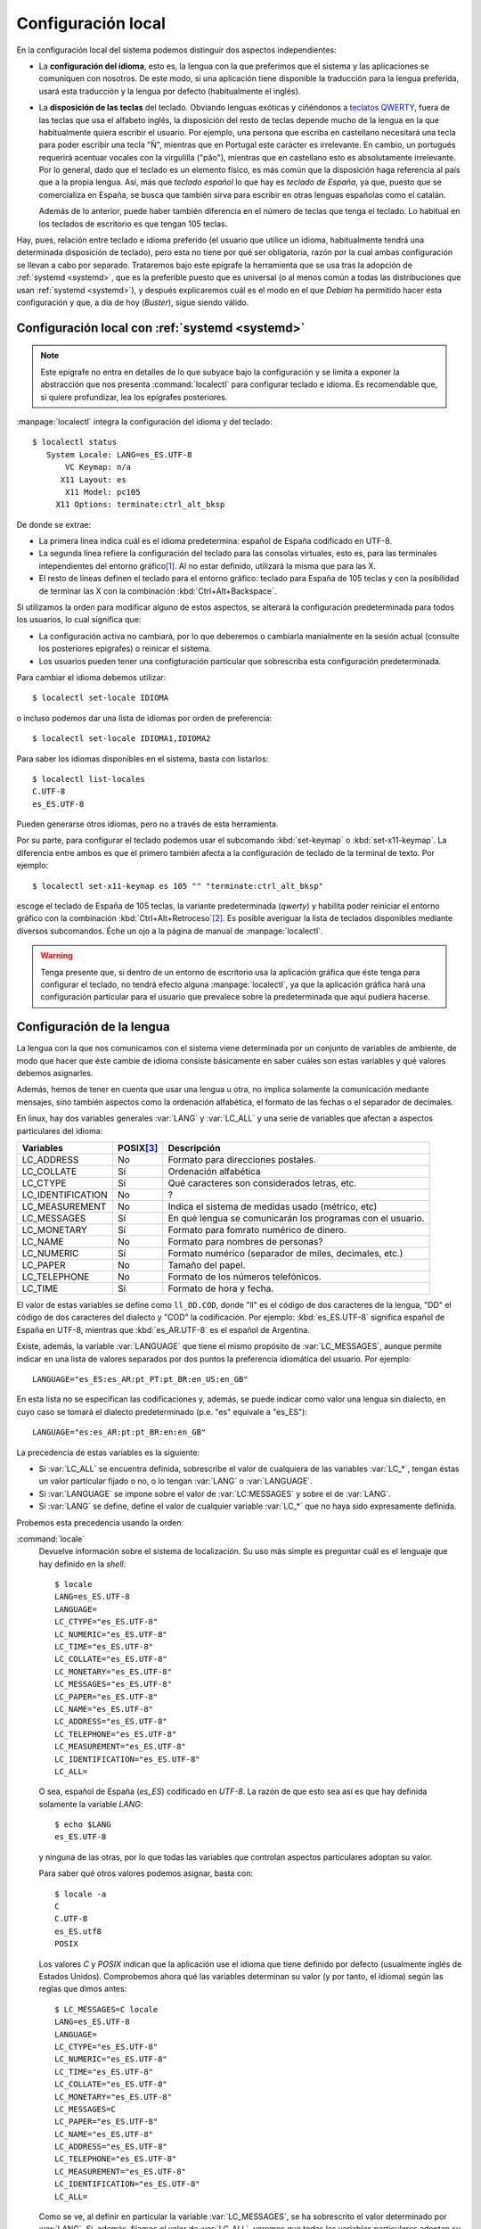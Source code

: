 Configuración local
*******************
En la configuración local del sistema podemos distinguir dos aspectos
independientes:

- La **configuración del idioma**, esto es, la lengua con la que preferimos que el
  sistema y las aplicaciones se comuniquen con nosotros. De este modo, si una
  aplicación tiene disponible la traducción para la lengua preferida, usará esta
  traducción y la lengua por defecto (habitualmente el inglés).

- La **disposición de las teclas** del teclado. Obviando lenguas exóticas y
  ciñéndonos a `teclatos QWERTY
  <https://es.wikipedia.org/wiki/Teclado_QWERTY>`_, fuera de las teclas que usa
  el alfabeto inglés, la disposición del resto de teclas depende mucho de la
  lengua en la que habitualmente quiera escribir el usuario. Por ejemplo, una
  persona que escriba en castellano necesitará una tecla para poder escribir una
  tecla "Ñ", mientras que en Portugal este carácter es irrelevante. En cambio,
  un portugués requerirá acentuar vocales con la virgulilla ("pǎo"), mientras
  que en castellano esto es absolutamente irrelevante. Por lo general, dado que
  el teclado es un elemento físico, es más común que la disposición haga
  referencia al país que a la propia lengua. Así, más que *teclado español* lo
  que hay es *teclado de España*, ya que, puesto que se comercializa en España,
  se busca que también sirva para escribir en otras lenguas españolas como el
  catalán.

  Además de lo anterior, puede haber también diferencia en el número de teclas
  que tenga el teclado. Lo habitual en los teclados de escritorio es que tengan
  105 teclas.

Hay, pues, relación entre teclado e idioma preferido (el usuario que utilice un
idioma, habitualmente tendrá una determinada disposición de teclado), pero esta
no tiene por qué ser obligatoria, razón por la cual ambas configuración se
llevan a cabo por separado. Trataremos bajo este epígrafe la herramienta que se
usa tras la adopción de :ref:`systemd <systemd>`, que es la preferible puesto
que es universal (o al menos común a todas las distribuciones que usan
:ref:`systemd <systemd>`), y después explicaremos cuál es el modo en el que
*Debian* ha permitido hacer esta configuración y que, a día de hoy (*Buster*),
sigue siendo válido.

.. _localectl:
.. index::  localectl

Configuración local con :ref:`systemd <systemd>`
================================================
.. note:: Este epígrafe no entra en detalles de lo que subyace bajo la
   configuración y se limita a exponer la abstracción que nos presenta
   :command:`localectl` para configurar teclado e idioma. Es recomendable que,
   si quiere profundizar, lea los epígrafes posteriores.

:manpage:`localectl` integra la configuración del idioma y del teclado::

   $ localectl status
      System Locale: LANG=es_ES.UTF-8
          VC Keymap: n/a
         X11 Layout: es
          X11 Model: pc105
        X11 Options: terminate:ctrl_alt_bksp

De donde se extrae:

* La primera línea indica cuál es el idioma predetermina: español de España
  codificado en UTF-8.
* La segunda línea refiere la configuración del teclado para las consolas
  virtuales, esto es, para las terminales intependientes del entorno gráfico\
  [#]_. Al no estar definido, utilizará la misma que para las X.
* El resto de líneas definen el teclado para el entorno gráfico: teclado para
  España de 105 teclas y con la posibilidad de terminar las X con la combinación
  :kbd:`Ctrl+Alt+Backspace`.

Si utilizamos la orden para modificar alguno de estos aspectos, se alterará la
configuración predeterminada para todos los usuarios, lo cual significa que:

- La configuración activa no cambiará, por lo que deberemos o cambiarla
  manialmente en la sesión actual (consulte los posteriores epigrafes) o
  reinicar el sistema.
- Los usuarios pueden tener una configturación particular que sobrescriba esta
  configuración predeterminada.

Para cambiar el idioma debemos utilizar::

   $ localectl set-locale IDIOMA

o incluso podemos dar una lista de idiomas por orden de preferencia::

   $ localectl set-locale IDIOMA1,IDIOMA2

Para saber los idiomas disponibles en el sistema, basta con listarlos::

   $ localectl list-locales
   C.UTF-8
   es_ES.UTF-8

Pueden generarse otros idiomas, pero no a través de esta herramienta.

Por su parte, para configurar el teclado podemos usar el subcomando
:kbd:`set-keymap` o :kbd:`set-x11-keymap`. La diferencia entre ambos es que el
primero también afecta a la configuración de teclado de la terminal de texto.
Por ejemplo::

   $ localectl set-x11-keymap es 105 "" "terminate:ctrl_alt_bksp"

escoge el teclado de España de 105 teclas, la variante predeterminada (*qwerty*)
y habilita poder reiniciar el entorno gráfico con la combinación
:kbd:`Ctrl+Alt+Retroceso`\ [#]_. Es posible averiguar la lista de teclados disponibles
mediante diversos subcomandos. Éche un ojo a la página de manual de
:manpage:`localectl`.

.. warning:: Tenga presente que, si dentro de un entorno de escritorio usa la
   aplicación gráfica que éste tenga para configurar el teclado, no tendrá
   efecto alguna :manpage:`localectl`, ya que la aplicación gráfica hará una
   configuración particular para el usuario que prevalece sobre la
   predeterminada que aquí pudiera hacerse.

Configuración de la lengua
==========================
La lengua con la que nos comunicamos con el sistema viene determinada por un
conjunto de variables de ambiente, de modo que hacer que éste cambie de idioma
consiste básicamente en saber cuáles son estas variables y qué valores debemos
asignarles.

Además, hemos de tener en cuenta que usar una lengua u otra, no implica
solamente la comunicación mediante mensajes, sino también aspectos como la
ordenación alfabética, el formato de las fechas o el separador de decimales.

En linux, hay dos variables generales :var:`LANG` y :var:`LC_ALL` y una serie de
variables que afectan a aspectos particulares del idioma:

================= =========== ==========================================================
Variables         POSIX\ [#]_ Descripción
================= =========== ==========================================================
LC_ADDRESS        No          Formato para direcciones postales.
LC_COLLATE        Sí          Ordenación alfabética
LC_CTYPE          Sí          Qué caracteres son considerados letras, etc.
LC_IDENTIFICATION No          ?
LC_MEASUREMENT    No          Indica el sistema de medidas usado (métrico, etc)
LC_MESSAGES       Sí          En qué lengua se comunicarán los programas con el usuario.
LC_MONETARY       Sí          Formato para fomrato numérico de dinero.
LC_NAME           No          Formato para nombres de personas?
LC_NUMERIC        Sí          Formato numérico (separador de miles, decimales, etc.)
LC_PAPER          No          Tamaño del papel.
LC_TELEPHONE      No          Formato de los números telefónicos.
LC_TIME           Sí          Formato de hora y fecha.
================= =========== ==========================================================

El valor de estas variables se define como ``ll_DD.COD``, donde "ll" es el
código de dos caracteres de la lengua, "DD" el código de dos caracteres del
dialecto y "COD" la codificación. Por ejemplo: :kbd:`es_ES.UTF-8` significa
español de España en UTF-8, mientras que :kbd:`es_AR.UTF-8` es el español de
Argentina.

Existe, además, la variable :var:`LANGUAGE` que tiene el mismo propósito de
:var:`LC_MESSAGES`, aunque permite indicar en una lista de valores separados
por dos puntos la preferencia idiomática del usuario. Por ejemplo::

   LANGUAGE="es_ES:es_AR:pt_PT:pt_BR:en_US:en_GB"

En esta lista no se especifican las codificaciones y, además, se puede indicar
como valor una lengua sin dialecto, en cuyo caso se tomará el dialecto
predeterminado (p.e. "es" equivale a "es_ES")::

   LANGUAGE="es:es_AR:pt:pt_BR:en:en_GB"

La precedencia de estas variables es la siguiente:

+ Si :var:`LC_ALL` se encuentra definida, sobrescribe el valor de cualquiera de
  las variables :var:`LC_*`, tengan éstas un valor particular fijado o no, o lo
  tengan :var:`LANG` o :var:`LANGUAGE`.
+ Si :var:`LANGUAGE` se impone sobre el valor de :var:`LC:MESSAGES` y sobre el de
  :var:`LANG`.
+ Si :var:`LANG` se define, define el valor de cualquier variable :var:`LC_*`
  que no haya sido expresamente definida.

Probemos esta precedencia usando la orden:

.. _locale:
.. index:: locale

:command:`locale`
   Devuelve información sobre el sistema de localización. Su uso más simple es
   preguntar cuál es el lenguaje que hay definido en la *shell*::

      $ locale
      LANG=es_ES.UTF-8
      LANGUAGE=
      LC_CTYPE="es_ES.UTF-8"
      LC_NUMERIC="es_ES.UTF-8"
      LC_TIME="es_ES.UTF-8"
      LC_COLLATE="es_ES.UTF-8"
      LC_MONETARY="es_ES.UTF-8"
      LC_MESSAGES="es_ES.UTF-8"
      LC_PAPER="es_ES.UTF-8"
      LC_NAME="es_ES.UTF-8"
      LC_ADDRESS="es_ES.UTF-8"
      LC_TELEPHONE="es_ES.UTF-8"
      LC_MEASUREMENT="es_ES.UTF-8"
      LC_IDENTIFICATION="es_ES.UTF-8"
      LC_ALL=

   O sea, español de España (*es_ES*) codificado en *UTF-8*. La razón de que
   esto sea así es que hay definida solamente la variable *LANG*::

      $ echo $LANG
      es_ES.UTF-8

   y ninguna de las otras, por lo que todas las variables que controlan aspectos
   particulares adoptan su valor.

   Para saber qué otros valores podemos asignar, basta con::

      $ locale -a
      C
      C.UTF-8
      es_ES.utf8
      POSIX

   Los valores *C* y *POSIX* indican que la aplicación use el idioma que tiene
   definido por defecto (usualmente inglés de Estados Unidos). Comprobemos ahora
   qué las variables determinan su valor (y por tanto, el idioma) según las reglas
   que dimos antes::

      $ LC_MESSAGES=C locale
      LANG=es_ES.UTF-8
      LANGUAGE=
      LC_CTYPE="es_ES.UTF-8"
      LC_NUMERIC="es_ES.UTF-8"
      LC_TIME="es_ES.UTF-8"
      LC_COLLATE="es_ES.UTF-8"
      LC_MONETARY="es_ES.UTF-8"
      LC_MESSAGES=C
      LC_PAPER="es_ES.UTF-8"
      LC_NAME="es_ES.UTF-8"
      LC_ADDRESS="es_ES.UTF-8"
      LC_TELEPHONE="es_ES.UTF-8"
      LC_MEASUREMENT="es_ES.UTF-8"
      LC_IDENTIFICATION="es_ES.UTF-8"
      LC_ALL=

   Como se ve, al definir en particular la variable :var:`LC_MESSAGES`, se ha
   sobrescrito el valor determinado por :var:`LANG`. Si, además, fijamos el
   valor de :var:`LC_ALL`, veremos que todas las variables particulares adoptan
   su valor::

      $  LC_MESSAGES=C LC_ALL=POSIX locale
      LANG=es_ES.UTF-8
      LANGUAGE=
      LC_CTYPE="POSIX"
      LC_NUMERIC="POSIX"
      LC_TIME="POSIX"
      LC_COLLATE="POSIX"
      LC_MONETARY="POSIX"
      LC_MESSAGES="POSIX"
      LC_PAPER="POSIX"
      LC_NAME="POSIX"
      LC_ADDRESS="POSIX"
      LC_TELEPHONE="POSIX"
      LC_MEASUREMENT="POSIX"
      LC_IDENTIFICATION="POSIX"
      LC_ALL=POSIX

En *Debian* se configura sólo una variable :var:`LANG` global dentro de
:file:`/etc/default/locale`, de modo que si se quiere cambiar su valor, basta
comn editar del fichero. No obstante, el mejor modo de retocar la configuración
de las [variables] locales es ejecutar::

   # dpkg-reconfigure locales

Que de forma sencilla nos pedirá cuáles son las lenguas para las que deseamos
tener soporte y cuál es la que queremos definir como predeterminada.

Obviamente, si algún usuario desea una configuración distinta a la
predeterminada, no tiene más que definir las variables locales que desee
oportunas en :ref:`algún fichero que lea la shell al cargarse <inicio-bash>`.

.. warning:: Es muy recomendable que el administrador tenga definida su variable
   :var:`LC_MESSAGES` a **C**, para que los futuros mensajes de error que
   devuelvan las aplicaciones estén escritos en inglés, ya que es más fácil
   encontrar una referencia a ese error en internet en este idioma.

Configuración del teclado
=========================
Al configurar el teclado debemos distinguir entre la configuración del teclado
para las consolas virtuales y la del teclado para el entorno gráfico.

.. _loadkeys:
.. index:: loadkeys

Para modificar la configuración del teclado en las consolas virtuales es preciso
usar la orden :manpage:`loadkeys`. Por ejemplo::

   # loadkeys es

.. _setxkbmap:
.. index:: setxkbmap

cargará el teclado de España, si es que está instalado\ [#]_. En las X, sin
embargo, debe usarse :manpage:`setxkbmap`::

   $ setxkbmap es

Estas dos órdenes, sin embargo, sólo cambian la configuración temporalmente.
La configuración permanente que se carga al inicio, se almacena en *Debian* en
:file:`/etc/default/keyboard` (véase :manpage:`keyboard(5)`). No obstante, lo
más recomendable es hacer los cambios mediante el configurador de *Debian*::

   # dpkg-reconfigure keyboard-configuration

.. note:: La configuración mediante :ref:`localectl <localectl>` se limita
   internamente a cambiar los archivos que se han mencionado en éste y en el
   epígrafe anterior (:file:`/etc/default/locale` y
   :file:`/etc/default/keyboard`).

.. rubric:: Notas al pie

.. [#] En los sistemas modernos debemos ver al menos una si pulsamos
       :kbd:`Ctrl+Alt+F1`.

.. [#] En realidad, la combinación de teclas *mata* el entorno gráfico, pero la
   configuración del :ref:`runlevel <runlevel>` provocará muy probablemente que
   vuelva a ejecutarse  otra vez el servidor gráfico. Para más información sobre
   la combinación consulte `esta entrada del foro de Archlinux
   <https://bbs.archlinux.org/viewtopic.php?id=279906>`_.

.. [#] El paquete *console-data* contiene los mapas de teclado y no tiene por
   qué estar instalado.

.. [#] Indica si la variable esta definida en el estándar POSIX. Las que no
   están definidas en él son extensiones de la librería de C del proyecto GNU.
